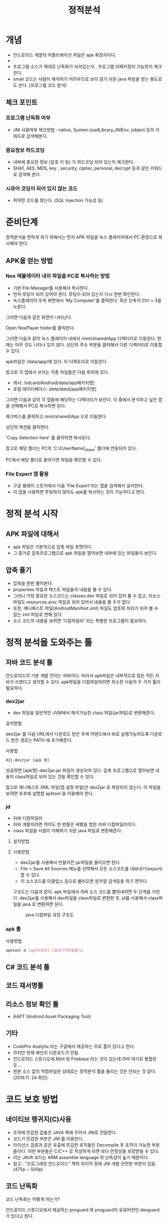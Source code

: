 #+TITLE: 정적분석

* 개념
- 안드로이드 계열의 어플리케이션 파일은 apk 확장자이다.
- 
- 프로그램 소스가 제대로 난독화가 되어있는지 , 프로그램 리패키징이 가능한지 체크한다.
- smali 코드는 사람이 해석하기 어려우므로 보다 읽기 쉬운 java 파일을 얻는 용도로도 쓴다. (프로그램 코드 분석)

** 체크 포인트
*** 프로그램 난독화 여부 
- JNI 사용여부 체크방법 : native, System.loadLibrary,JNIEnv, jobject 등의 키워드로 검색해본다. 

*** 중요정보 하드코딩
- 내부에 중요한 정보 (암호 키 등) 가 하드코딩 되어 있는지 체크한다. 
- SHA1, AES, MD5, key , security,  cipher, personal, decrypt  등과 같은 키워드로 검색해 본다. 

*** 시큐어 코딩이 되어 있지 않는 코드
- 취약한 코드를 찾는다. (SQL Injection 가능성 등) 


* 준비단계
정적분석을 편하게 하기 위해서는 먼저 APK 파일을 녹스 플레이어에서 PC 환경으로 복사해야 한다. 

** APK을 얻는 방법

*** Nox 에뮬레이터 내의 파일을 PC로 복사하는 방법
- 기본 File Manager를 사용해서 복사한다. 
- 먼저 루팅이 되어 있어야 한다. 루팅이 되어 있는지 다시 한번 확인한다. 
- 녹스플레이어 우측 화면에서 'My Computer'를 클릭한다. 혹은 단축키 Ctrl + 3을 누른다.

[[./img/3-copy-apk-1.png]]

그러면 다음과 같은 화면이 나타난다. 

Open NoxPlayer folder를 클릭한다.

[[./img/3-copy-apk-2.png]]


그러면 다음과 같이 녹스 플레이어 내에서 /mnt/shared/App 디렉터리로 이동된다. 
현재는 아무 것도 나타나 있지 않다. 상단의 주소 부분을 클릭해서 다른 디렉터리로 이동할 수 있다. 

[[./img/3-copy-apk-3.png]]

apk파일은 /data/app/에 있다. 이 디렉토리로 이동한다. 

참고로 각 앱에서 쓰이는 각종 파일들은 다음 위치에 있다. 
- 캐시: /sdcard/Android/data/app패키지명] 
- 로컬 데이터베이스: /data/data/[app패키지명]

그러면 다음과 같이 각 앱들에 해당하는 디렉터리가 보인다. 이 중에서 분석하고 싶은 앱을 선택해서 PC로 복사하면 된다.

[[./img/3-copy-apk-4-2.png]]

체크박스를 클릭하고 /mnt/shared/App 으로 이동한다. 

상단의 액션을 클릭한다. 

[[./img/3-copy-apk-5.png]]

'Copy Selection here' 를 클릭하면 복사된다. 

[[./img/3-copy-apk-6.png]]

참고로 해당 폴더는 PC의 'C:\Users\[UserName]\Nox_share\App' 폴더에 연동되어 있다.

PC에서 해당 폴더로 들어가면 파일을 확인할 수 있다. 

[[./img/3-copy-apk-7.png]]
 
*** File Expert 앱 활용
- 구글 플레이 스토어에서 다음 'File Expert'라는 앱을 검색해서 설치한다. 
- 이 앱을 사용하면 루팅하지 않아도 apk를 복사하는 것이 가능하다고 한다. 


* 정적 분석 시작
** APK 파일에 대해서
- apk 파일은 기본적으로 압축 파일 포맷이다. 
- 그 증거로 압축프로그램으로 apk 파일을 열어보면 내부에 있는 파일들이 보인다. 

** 압축 풀기
- 압축을 한번 풀어본다. 
- properties 파일과 텍스트 파일들의 내용을 볼 수 있다. 
- 그러나 가장 중요한 소스코드는 classes.dex 파일로 되어 있어 볼 수 없고, 리소스 파일도 resources.arsc 파일로 되어 있어서 내용을 볼 수가 없다.
- 또한, 매니페스트 파일(AndroidManifest.xml) 파일도 암호화 처리가 되어 볼 수 없는 xml 파일로 변해 있다. 
- 소스 코드의 내용을 보려면 '디컴파일러' 라는 특별한 프로그램이 필요하다. 

* 정적 분석을 도와주는 툴


** 자바 코드 분석 툴
안드로이드의 기본 개발 언어는 자바이다. 따라서 apk파일은 내부적으로 많든 적든 자바가 쓰였다고 생각할 수 있다. apk파일을 디컴파일하려면 최소한 다음의 두 가지 툴이 필요하다. 

*** dex2jar
- dex 파일을 일반적인 JVM에서 해석가능한 class 파일(jar파일)로 변환해준다.

설치방법

dex2jar 를 다음 URL에서 다운로드 받은 후에 커맨드에서 바로 실행가능하도록 다운로드 받은 경로는 PATH 에 추가해준다.

사용법
#+BEGIN_SRC bash
d2j-dex2jar [apk 명]
#+END_SRC

성공하면 [apk명]-dex2jar.jar 파일이 생성되어 있다. 압축 프로그램으로 열어보면 내용이 class파일로 되어 있는 것을 확인할 수 있다. 

참고로 매니페스트 XML 파일(앱 설정 파일)은  dex2jar 로 복원되지 않는다. 이 파일을 보려면 추후에 설명할 apktool 을 이용해야 한다.

*** jd 
- 자바 디컴파일러
- 자바 개발자라면 적어도 한 번쯤은 써봤을 법한 자바 디컴파일러이다. 
- class 파일을 사람이 이해하기 쉬운 java 파일로 변환해준다. 

**** 설치방법

**** 사용방법
- dex2jar를 사용해서 만들어진 jar파일을 불러오면 된다. 
- File > Save All Sources 메뉴를 선택해서 모든 소스코드를 내보내기(export)할 수 있다. 
- 이 소스코드를 이클립스 등으로 불러오면 문자열 검색등을 하기 편하다. 




구조도는 다음과 같다. apk 파일에서 자바 소스 코드를 뽑아내려면 두 단계를 거친다. dex2jar를 사용해서 dex파일을 class파일로 변환한 후, jd를 사용해서 class파일을 java 로 변환하면 된다. 

#+CAPTION: java 디컴파일 과정 구조도
[[./img/3-java-decompile-1.png]]


*** apk 툴 
사용방법
#+BEGIN_SRC bash
apktool d [apk파일명] [결과가저장될폴더]
#+END_SRC


** C# 코드 분석 툴


** 코드 재서명툴


** 리소스 정보 확인 툴
- AAPT (Android Asset Packaging Tool)


** 기타
- CodePro Analytix 라는 구글에서 제공하는 무료 툴이 있다고 한다. 
- 하지만 현재 왜인지 다운로드가 안됨. 
- 안드로이드 스튜디오에 Mint 랑 Firebase 라는 것이 있는데 아마 여기로 통합된 듯...
- 원본 소스 없이 역컴파일한 상태로는 정적분석 툴을 돌리는 것은 안되는 것 같다. (2016.11. 24 확인)


* 코드 보호 방법
** 네이티브 랭귀지(C)사용
- 조작에 민감한 값들은 JAVA 쪽에 두어서 JNI로 전달한다. 
- 코드가 민감한 부분은 JNI 를 이용한다.
- 라이선스 검증과 같은 유출에 민감한 로직들은 Decompile 후 조작이 가능한 부분들이다. 이런 부분들은 C/C++ 로 작성하게 되면 보다 안정성을 보장받을 수 있다.  
- 이는 JAVA 보다는 ARM assemble language 의 난독성이 높기 때문이다.
- 참고 : "프로그래밍 안드로이드" 책의 마지막 장에 JNI 개발 관련한 부분이 있음. (475p ~ 500p)

** 코드 난독화
코드 난독화는 어떻게 하는가?

안드로이드 스튜디오에서 제공하는 proguard 와 proguard의 유료버전인 dexguard 가 있다고 한다. 

1) proguard 는 안드로이드 스튜디오 프로젝트에서 build.gradle 파일을 열고 buildTypes 를 기술하는 곳에 minifyEnabled 를 true로 설정한다.

2) proguard-rules.pro 파일에 옵션을 기술한다.
-renamesourcefileattribute SourceFile 소스 파일 변수명 바꾸기
-keep class 라이브러리패키지명.** { *; } <-- 라이브러리는 따로 난독화 하지 않을 때
- 실습결과 : 결과를 봤는데 난독화가 되지 않았다. 설정해야 하는 뭔가가 더 있는 것 같은데
나중에 다시 확인해보자.

